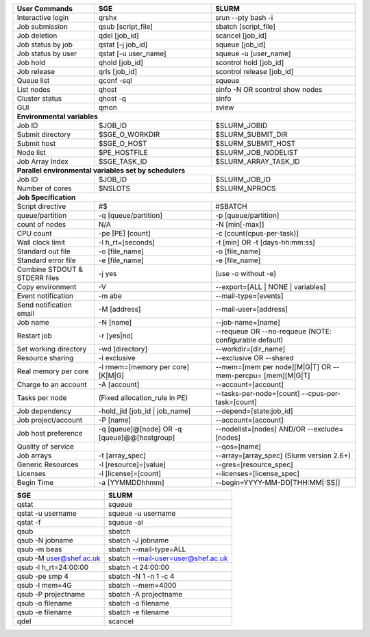 
================================    ================================    ========================
User Commands                       SGE                                 SLURM 
================================    ================================    ========================
Interactive login                   qrshx                                srun -\-pty bash -i 
Job submission                      qsub [script_file]                  sbatch [script_file] 
Job deletion                        qdel [job_id]                       scancel [job_id] 
Job status by job                   qstat [-j job_id]                   squeue [job_id] 
Job status by user                  qstat [-u user_name]                squeue -u [user_name] 
Job hold                            qhold [job_id]                      scontrol hold [job_id] 
Job release                         qrls [job_id]                       scontrol release [job_id] 
Queue list                          qconf -sql                          squeue 
List nodes                          qhost                               sinfo -N OR scontrol show nodes 
Cluster status                      qhost -q                            sinfo 
GUI                                 qmon                                sview       
**Environmental variables**
------------------------------------------------------------------------------------------------                               
Job ID                              $JOB_ID                             $SLURM_JOBID 
Submit directory                    $SGE_O_WORKDIR                      $SLURM_SUBMIT_DIR 
Submit host                         $SGE_O_HOST                         $SLURM_SUBMIT_HOST 
Node list                           $PE_HOSTFILE                        $SLURM_JOB_NODELIST 
Job Array Index                     $SGE_TASK_ID                        $SLURM_ARRAY_TASK_ID  
**Parallel environmental variables set by schedulers**     
------------------------------------------------------------------------------------------------    
Job ID                              $JOB_ID                             $SLURM_JOB_ID 
Number of cores                     $NSLOTS                             $SLURM_NPROCS 
**Job Specification**
------------------------------------------------------------------------------------------------                   
Script directive                    #$                                  #SBATCH 
queue/partition                     -q [queue/partition]                -p [queue/partition] 
count of nodes                      N/A                                 -N [min[-max]] 
CPU count                           -pe [PE] [count]                    -c [count(cpus-per-task)] 
Wall clock limit                    -l h_rt=[seconds]                   -t [min] OR -t [days-hh:mm:ss] 
Standard out file                   -o [file_name]                      -o [file_name] 
Standard error file                 -e [file_name]                      -e [file_name] 
Combine STDOUT & STDERR files       -j yes                              (use -o without -e) 
Copy environment                    -V                                  -\-export=[ALL | NONE | variables] 
Event notification                  -m abe                              -\-mail-type=[events] 
Send notification email             -M [address]                        -\-mail-user=[address] 
Job name                            -N [name]                           -\-job-name=[name] 
Restart job                         -r [yes|no]                         -\-requeue OR -\-no-requeue (NOTE: configurable default) 
Set working directory               -wd [directory]                     -\-workdir=[dir_name] 
Resource sharing                    -l exclusive                        -\-exclusive OR -\-shared 
Real memory per core                -l rmem=[memory per core][K|M|G]    -\-mem=[mem per node][M|G|T] OR -\-mem-percpu= [mem][M|G|T] 
Charge to an account                -A [account]                        -\-account=[account] 
Tasks per node                      (Fixed allocation_rule in PE)       -\-tasks-per-node=[count]
                                                                        -\-cpus-per-task=[count] 
Job dependency                      -hold_jid [job_id | job_name]       -\-depend=[state:job_id] 
Job project/account                 -P [name]                           -\-account=[account]    
Job host preference                 -q [queue]@[node] OR                -\-nodelist=[nodes] AND/OR
                                    -q [queue]@@[hostgroup]             -\-exclude= [nodes] 
Quality of service                                                      -\-qos=[name] 
Job arrays                          -t [array_spec]                     -\-array=[array_spec] (Slurm version 2.6+) 
Generic Resources                   -l [resource]=[value]               -\-gres=[resource_spec] 
Licenses                            -l [license]=[count]                -\-licenses=[license_spec] 
Begin Time                          -a [YYMMDDhhmm]                     -\-begin=YYYY-MM-DD[THH:MM[:SS]]
================================    ================================    ========================

===========================         =========================================
SGE                                 SLURM                           
===========================         =========================================
qstat                               squeue 
qstat -u username                   squeue -u username                   
qstat -f                            squeue -al 
qsub                                sbatch
qsub -N jobname                     sbatch -J jobname 
qsub -m beas                        sbatch -\-mail-type=ALL
qsub -M user@shef.ac.uk             sbatch -\-mail-user=user@shef.ac.uk
qsub -l h_rt=24:00:00               sbatch -t 24:00:00
qsub -pe smp 4                      sbatch -N 1 -n 1 -c 4
qsub -l mem=4G                      sbatch -\-mem=4000
qsub -P projectname                 sbatch -A projectname
qsub -o filename                    sbatch -o filename
qsub -e filename                    sbatch -e filename 
qdel                                scancel
===========================         =========================================